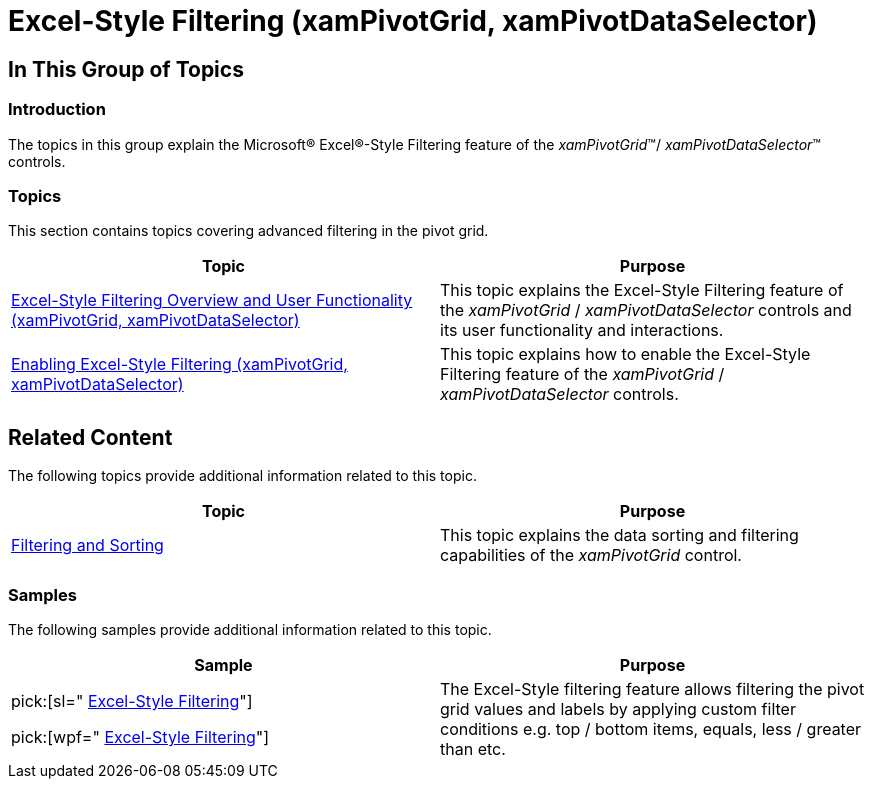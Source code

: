 ﻿////

|metadata|
{
    "name": "xampivotgrid-excel-style-filtering",
    "controlName": ["xamPivotGrid"],
    "tags": ["Drilldown","Filtering","Grids"],
    "guid": "8bb2c5b5-a25a-4435-8f40-faf1bedfdaf3",  
    "buildFlags": [],
    "createdOn": "2016-05-25T18:21:58.2583308Z"
}
|metadata|
////

= Excel-Style Filtering (xamPivotGrid, xamPivotDataSelector)

== In This Group of Topics

=== Introduction

The topics in this group explain the Microsoft® Excel®-Style Filtering feature of the  _xamPivotGrid_™/ _xamPivotDataSelector_™ controls.

=== Topics

This section contains topics covering advanced filtering in the pivot grid.

[options="header", cols="a,a"]
|====
|Topic|Purpose

| link:xampivotgrid-excel-style-filtering-overview-and-user-functionality.html[Excel-Style Filtering Overview and User Functionality (xamPivotGrid, xamPivotDataSelector)]
|This topic explains the Excel-Style Filtering feature of the _xamPivotGrid_ / _xamPivotDataSelector_ controls and its user functionality and interactions.

|[[_Hlk333845633]] 

link:xampivotgrid-enabling-advanced-filtering.html[Enabling Excel-Style Filtering (xamPivotGrid, xamPivotDataSelector)]
|This topic explains how to enable the Excel-Style Filtering feature of the _xamPivotGrid_ / _xamPivotDataSelector_ controls.

|====

== Related Content

The following topics provide additional information related to this topic.

[options="header", cols="a,a"]
|====
|Topic|Purpose

| link:xampivotgrid-filtering-and-sorting.html[Filtering and Sorting]
|This topic explains the data sorting and filtering capabilities of the _xamPivotGrid_ control.

|====

=== Samples

The following samples provide additional information related to this topic.

[options="header", cols="a,a"]
|====
|Sample|Purpose

|pick:[sl=" link:{SamplesURL}/pivot-grid/#/excel-style-filtering[Excel-Style Filtering]"] 

pick:[wpf=" link:{SamplesURL}/pivot-grid/excel-style-filtering[Excel-Style Filtering]"]
|The Excel-Style filtering feature allows filtering the pivot grid values and labels by applying custom filter conditions e.g. top / bottom items, equals, less / greater than etc.

|====